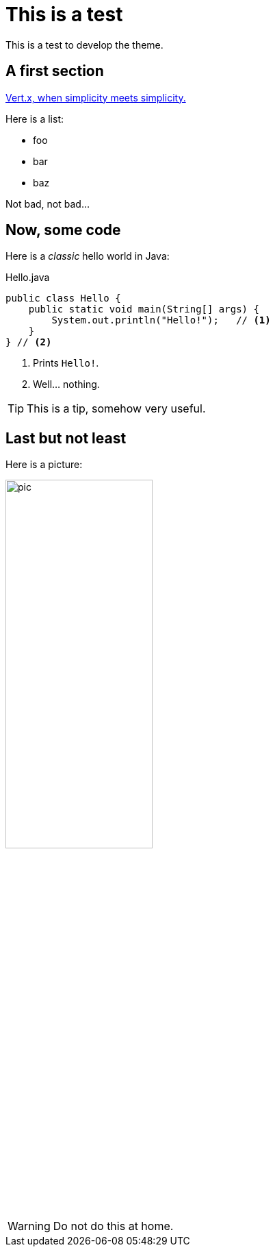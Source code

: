 = This is a test
:page-github: foo/bar

This is a test to develop the theme.

== A first section

https://vertx.io[Vert.x, when simplicity meets simplicity.]

Here is a list:

- foo
- bar
- baz

Not bad, not bad...

== Now, some code

Here is a _classic_ hello world in Java:

[source,java]
.Hello.java
----
public class Hello {
    public static void main(String[] args) {
        System.out.println("Hello!");   // <1>
    }
} // <2>
----
<1> Prints `Hello!`.
<2> Well... nothing.

[TIP]
This is a tip, somehow very useful.

== Last but not least

Here is a picture:

image::pic.png[width=50%]

[WARNING]
====
Do not do this at home.
====
